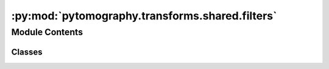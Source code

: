 :py:mod:`pytomography.transforms.shared.filters`
================================================

.. py:module:: pytomography.transforms.shared.filters


Module Contents
---------------

Classes
~~~~~~~

.. autoapisummary::

   pytomography.transforms.shared.filters.GaussianFilter




.. py:class:: GaussianFilter(FWHM, n_sigmas = 3)

   Bases: :py:obj:`pytomography.transforms.Transform`

   Applies a Gaussian smoothing filter to the reconstructed object with the specified full-width-half-max (FWHM)

   :param FWHM: Specifies the width of the gaussian
   :type FWHM: float
   :param n_sigmas: Number of sigmas to include before truncating the kernel.
   :type n_sigmas: float

   .. py:method:: configure(object_meta, proj_meta)

      Configures the transform to the object/proj metadata. This is done after creating the network so that it can be adjusted to the system matrix.

      :param object_meta: Object metadata.
      :type object_meta: ObjectMeta
      :param proj_meta: Projections metadata.
      :type proj_meta: ProjMeta


   .. py:method:: _get_kernels()

      Obtains required kernels for smoothing



   .. py:method:: __call__(object)

      Alternative way to call


   .. py:method:: forward(object)

      Applies the Gaussian smoothing

      :param object: Object to smooth
      :type object: torch.tensor

      :returns: Smoothed object
      :rtype: torch.tensor


   .. py:method:: backward(object, norm_constant=None)

      Applies Gaussian smoothing in back projection. Because the operation is symmetric, it is the same as the forward projection.

      :param object: Object to smooth
      :type object: torch.tensor
      :param norm_constant: Normalization constant used in iterative algorithms. Defaults to None.
      :type norm_constant: torch.tensor, optional

      :returns: Smoothed object
      :rtype: torch.tensor



